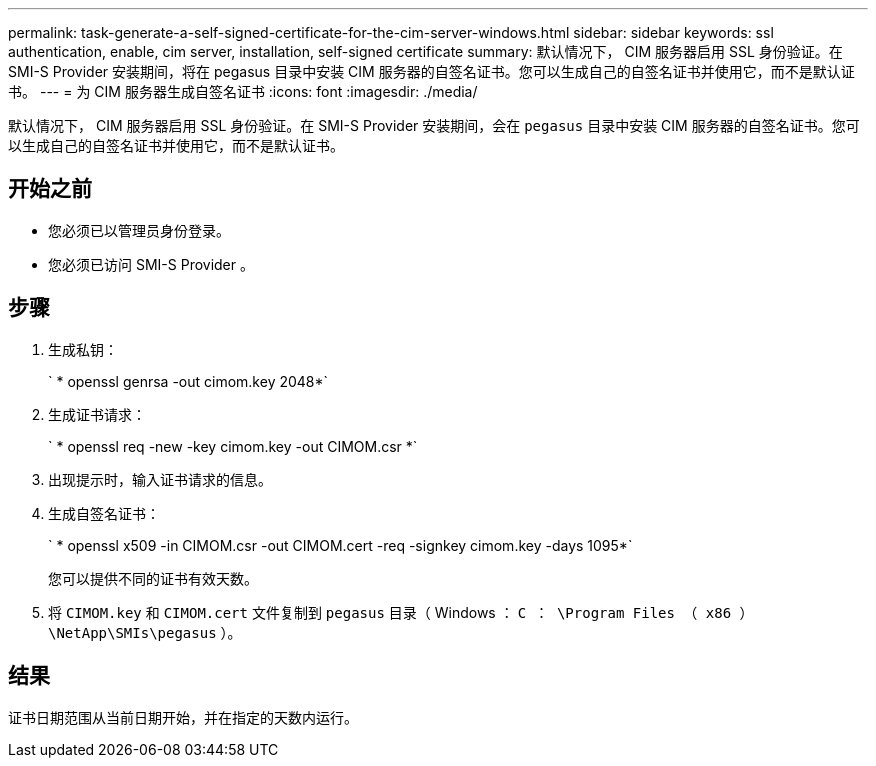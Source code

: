 ---
permalink: task-generate-a-self-signed-certificate-for-the-cim-server-windows.html 
sidebar: sidebar 
keywords: ssl authentication, enable, cim server, installation, self-signed certificate 
summary: 默认情况下， CIM 服务器启用 SSL 身份验证。在 SMI-S Provider 安装期间，将在 pegasus 目录中安装 CIM 服务器的自签名证书。您可以生成自己的自签名证书并使用它，而不是默认证书。 
---
= 为 CIM 服务器生成自签名证书
:icons: font
:imagesdir: ./media/


[role="lead"]
默认情况下， CIM 服务器启用 SSL 身份验证。在 SMI-S Provider 安装期间，会在 `pegasus` 目录中安装 CIM 服务器的自签名证书。您可以生成自己的自签名证书并使用它，而不是默认证书。



== 开始之前

* 您必须已以管理员身份登录。
* 您必须已访问 SMI-S Provider 。




== 步骤

. 生成私钥：
+
` * openssl genrsa -out cimom.key 2048*`

. 生成证书请求：
+
` * openssl req -new -key cimom.key -out CIMOM.csr *`

. 出现提示时，输入证书请求的信息。
. 生成自签名证书：
+
` * openssl x509 -in CIMOM.csr -out CIMOM.cert -req -signkey cimom.key -days 1095*`

+
您可以提供不同的证书有效天数。

. 将 `CIMOM.key` 和 `CIMOM.cert` 文件复制到 `pegasus` 目录（ Windows ： `C ： \Program Files （ x86 ） \NetApp\SMIs\pegasus` ）。




== 结果

证书日期范围从当前日期开始，并在指定的天数内运行。
